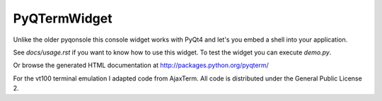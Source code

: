 PyQTermWidget
=============

Unlike the older pyqonsole this console widget works with PyQt4 and let's you
embed a shell into your application. 

See *docs/usage.rst* if you want to know how to use this widget. To test
the widget you can execute *demo.py*.

Or browse the generated HTML documentation at
http://packages.python.org/pyqterm/

For the vt100 terminal emulation I adapted code from AjaxTerm.
All code is distributed under the General Public License 2.

